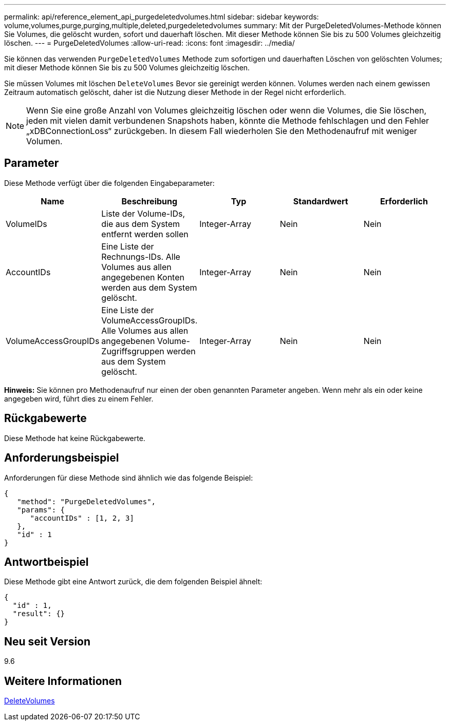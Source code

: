 ---
permalink: api/reference_element_api_purgedeletedvolumes.html 
sidebar: sidebar 
keywords: volume,volumes,purge,purging,multiple,deleted,purgedeletedvolumes 
summary: Mit der PurgeDeletedVolumes-Methode können Sie Volumes, die gelöscht wurden, sofort und dauerhaft löschen. Mit dieser Methode können Sie bis zu 500 Volumes gleichzeitig löschen. 
---
= PurgeDeletedVolumes
:allow-uri-read: 
:icons: font
:imagesdir: ../media/


[role="lead"]
Sie können das verwenden `PurgeDeletedVolumes` Methode zum sofortigen und dauerhaften Löschen von gelöschten Volumes; mit dieser Methode können Sie bis zu 500 Volumes gleichzeitig löschen.

Sie müssen Volumes mit löschen `DeleteVolumes` Bevor sie gereinigt werden können. Volumes werden nach einem gewissen Zeitraum automatisch gelöscht, daher ist die Nutzung dieser Methode in der Regel nicht erforderlich.


NOTE: Wenn Sie eine große Anzahl von Volumes gleichzeitig löschen oder wenn die Volumes, die Sie löschen, jeden mit vielen damit verbundenen Snapshots haben, könnte die Methode fehlschlagen und den Fehler „xDBConnectionLoss“ zurückgeben. In diesem Fall wiederholen Sie den Methodenaufruf mit weniger Volumen.



== Parameter

Diese Methode verfügt über die folgenden Eingabeparameter:

|===
| Name | Beschreibung | Typ | Standardwert | Erforderlich 


| VolumeIDs | Liste der Volume-IDs, die aus dem System entfernt werden sollen | Integer-Array | Nein | Nein 


| AccountIDs | Eine Liste der Rechnungs-IDs. Alle Volumes aus allen angegebenen Konten werden aus dem System gelöscht. | Integer-Array | Nein | Nein 


| VolumeAccessGroupIDs | Eine Liste der VolumeAccessGroupIDs. Alle Volumes aus allen angegebenen Volume-Zugriffsgruppen werden aus dem System gelöscht. | Integer-Array | Nein | Nein 
|===
*Hinweis:* Sie können pro Methodenaufruf nur einen der oben genannten Parameter angeben. Wenn mehr als ein oder keine angegeben wird, führt dies zu einem Fehler.



== Rückgabewerte

Diese Methode hat keine Rückgabewerte.



== Anforderungsbeispiel

Anforderungen für diese Methode sind ähnlich wie das folgende Beispiel:

[listing]
----
{
   "method": "PurgeDeletedVolumes",
   "params": {
      "accountIDs" : [1, 2, 3]
   },
   "id" : 1
}
----


== Antwortbeispiel

Diese Methode gibt eine Antwort zurück, die dem folgenden Beispiel ähnelt:

[listing]
----
{
  "id" : 1,
  "result": {}
}
----


== Neu seit Version

9.6



== Weitere Informationen

xref:reference_element_api_deletevolumes.adoc[DeleteVolumes]
